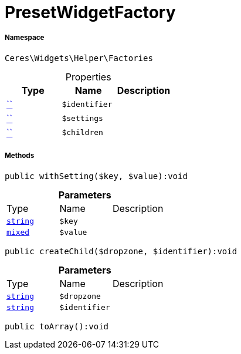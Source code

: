 :table-caption!:
:example-caption!:
:source-highlighter: prettify
:sectids!:
[[ceres__presetwidgetfactory]]
= PresetWidgetFactory





===== Namespace

`Ceres\Widgets\Helper\Factories`





.Properties
|===
|Type |Name |Description

|         xref:5.0.0@plugin-::.adoc#[``]
a|`$identifier`
||         xref:5.0.0@plugin-::.adoc#[``]
a|`$settings`
||         xref:5.0.0@plugin-::.adoc#[``]
a|`$children`
|
|===


===== Methods

[source%nowrap, php]
[#withsetting]
----

public withSetting($key, $value):void

----









.*Parameters*
|===
|Type |Name |Description
|link:http://php.net/string[`string`^]
a|`$key`
|

|link:http://php.net/mixed[`mixed`^]
a|`$value`
|
|===


[source%nowrap, php]
[#createchild]
----

public createChild($dropzone, $identifier):void

----









.*Parameters*
|===
|Type |Name |Description
|link:http://php.net/string[`string`^]
a|`$dropzone`
|

|link:http://php.net/string[`string`^]
a|`$identifier`
|
|===


[source%nowrap, php]
[#toarray]
----

public toArray():void

----









